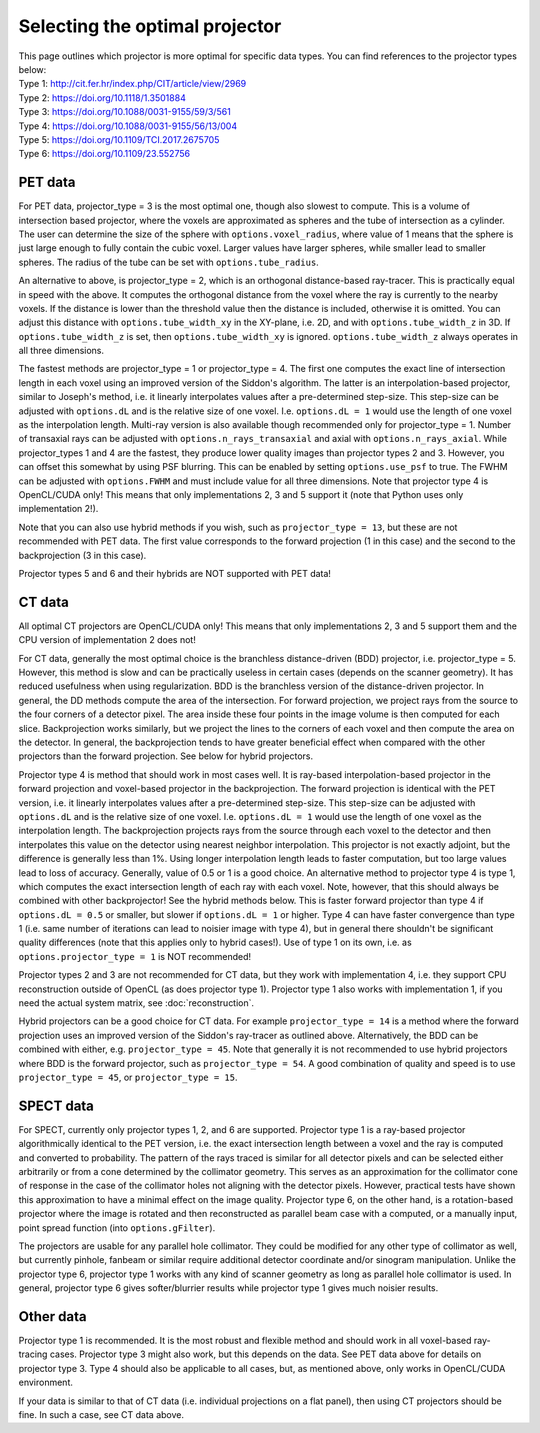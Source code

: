 Selecting the optimal projector
===============================

| This page outlines which projector is more optimal for specific data types. You can find references to the projector types below:
| Type 1: http://cit.fer.hr/index.php/CIT/article/view/2969
| Type 2: https://doi.org/10.1118/1.3501884
| Type 3: https://doi.org/10.1088/0031-9155/59/3/561
| Type 4: https://doi.org/10.1088/0031-9155/56/13/004
| Type 5: https://doi.org/10.1109/TCI.2017.2675705
| Type 6: https://doi.org/10.1109/23.552756

PET data
--------

For PET data, projector_type = 3 is the most optimal one, though also slowest to compute. This is a volume of intersection based projector, where the voxels are approximated as spheres and the tube of intersection as a cylinder.
The user can determine the size of the sphere with ``options.voxel_radius``, where value of 1 means that the sphere is just large enough to fully contain the cubic voxel. Larger values have larger spheres, while smaller
lead to smaller spheres. The radius of the tube can be set with ``options.tube_radius``.

An alternative to above, is projector_type = 2, which is an orthogonal distance-based ray-tracer. This is practically equal in speed with the above. It computes the orthogonal distance from the voxel where the ray is currently to the nearby voxels. If the distance is lower than
the threshold value then the distance is included, otherwise it is omitted. You can adjust this distance with ``options.tube_width_xy`` in the XY-plane, i.e. 2D, and with ``options.tube_width_z`` in 3D. If ``options.tube_width_z`` is
set, then ``options.tube_width_xy`` is ignored. ``options.tube_width_z`` always operates in all three dimensions.

The fastest methods are projector_type = 1 or projector_type = 4. The first one computes the exact line of intersection length in each voxel using an improved version of the Siddon's algorithm. The latter is an interpolation-based
projector, similar to Joseph's method, i.e. it linearly interpolates values after a pre-determined step-size. This step-size can be adjusted with ``options.dL`` and is the relative size of one voxel. I.e. ``options.dL = 1``
would use the length of one voxel as the interpolation length. Multi-ray version is also available though recommended only for projector_type = 1. Number of transaxial rays can be adjusted with ``options.n_rays_transaxial`` and 
axial with ``options.n_rays_axial``. While projector_types 1 and 4 are the fastest, they produce lower quality images than projector types 2 and 3. However, you can offset this somewhat by using PSF blurring. This can be enabled
by setting ``options.use_psf`` to true. The FWHM can be adjusted with ``options.FWHM`` and must include value for all three dimensions. Note that projector type 4 is OpenCL/CUDA only! This means that only implementations 2, 3 and 5 
support it (note that Python uses only implementation 2!).

Note that you can also use hybrid methods if you wish, such as ``projector_type = 13``, but these are not recommended with PET data. The first value corresponds to the forward projection (1 in this case) and the second to the
backprojection (3 in this case).

Projector types 5 and 6 and their hybrids are NOT supported with PET data!

CT data
-------

All optimal CT projectors are OpenCL/CUDA only! This means that only implementations 2, 3 and 5 support them and the CPU version of implementation 2 does not!

For CT data, generally the most optimal choice is the branchless distance-driven (BDD) projector, i.e. projector_type = 5. However, this method is slow and can be practically useless in certain cases (depends on the scanner geometry). 
It has reduced usefulness when using regularization. BDD is the branchless version of the distance-driven projector. In general, the DD methods compute the area of the intersection. For forward projection, we project rays from the 
source to the four corners of a detector pixel. The area inside these four points in the image volume is then computed for each slice. Backprojection works similarly, but we project the lines to the corners of each voxel and then 
compute the area on the detector. In general, the backprojection tends to have greater beneficial effect when compared with the other projectors than the forward projection. See below for hybrid projectors.

Projector type 4 is method that should work in most cases well. It is ray-based interpolation-based projector in the forward projection and voxel-based projector in the backprojection. The forward projection is identical with the
PET version, i.e. it linearly interpolates values after a pre-determined step-size. This step-size can be adjusted with ``options.dL`` and is the relative size of one voxel. I.e. ``options.dL = 1``
would use the length of one voxel as the interpolation length. The backprojection projects rays from the source through each voxel to the detector and then interpolates this value on the detector using nearest neighbor interpolation. 
This projector is not exactly adjoint, but the difference is generally less than 1%. Using longer interpolation length leads to faster computation, but too large values lead to loss of accuracy. Generally, value of 0.5 or 1 is
a good choice. An alternative method to projector type 4 is type 1, which computes the exact intersection length of each ray with each voxel. Note, however, that this should always be combined with other backprojector! See the hybrid methods below. 
This is faster forward projector than type 4 if ``options.dL = 0.5`` or smaller, but slower if ``options.dL = 1`` or higher. Type 4 can have faster convergence than type 1 (i.e. same number of iterations can lead to noisier image with type 4), 
but in general there shouldn't be significant quality differences (note that this applies only to hybrid cases!). Use of type 1 on its own, i.e. as ``options.projector_type = 1`` is NOT recommended!

Projector types 2 and 3 are not recommended for CT data, but they work with implementation 4, i.e. they support CPU reconstruction outside of OpenCL (as does projector type 1). Projector type 1 also works with implementation 1, if you need the actual 
system matrix, see :doc:`reconstruction`.

Hybrid projectors can be a good choice for CT data. For example ``projector_type = 14`` is a method where the forward projection uses an improved version of the Siddon's ray-tracer as outlined above. 
Alternatively, the BDD can be combined with either, e.g. ``projector_type = 45``. Note that generally it is not recommended to use hybrid projectors where BDD is the forward projector, such as ``projector_type = 54``.
A good combination of quality and speed is to use ``projector_type = 45``, or ``projector_type = 15``. 

SPECT data
----------

For SPECT, currently only projector types 1, 2, and 6 are supported. Projector type 1 is a ray-based projector algorithmically identical to the PET version, i.e. the exact intersection length between a voxel and the ray is computed and 
converted to probability. The pattern of the rays traced is similar for all detector pixels and can be selected either arbitrarily or from a cone determined by the collimator geometry. This serves as an approximation for the collimator 
cone of response in the case of the collimator holes not aligning with the detector pixels. However, practical tests have shown this approximation to have a minimal effect on the image quality. Projector type 6, on the other hand, is a 
rotation-based projector where the image is rotated and then reconstructed as parallel beam case with a computed, or a manually input, point spread function (into ``options.gFilter``).

The projectors are usable for any parallel hole collimator. They could be modified for any other type of collimator as well, but currently pinhole, fanbeam or similar require additional detector coordinate and/or sinogram manipulation. 
Unlike the projector type 6, projector type 1 works with any kind of scanner geometry as long as parallel hole collimator is used. In general, projector type 6 gives softer/blurrier results while projector type 1 gives much noisier 
results.

Other data
----------

Projector type 1 is recommended. It is the most robust and flexible method and should work in all voxel-based ray-tracing cases. Projector type 3 might also work, but this depends on the data. See PET data above for details 
on projector type 3. Type 4 should also be applicable to all cases, but, as mentioned above, only works in OpenCL/CUDA environment.

If your data is similar to that of CT data  (i.e. individual projections on a flat panel), then using CT projectors should be fine. In such a case, see CT data above.